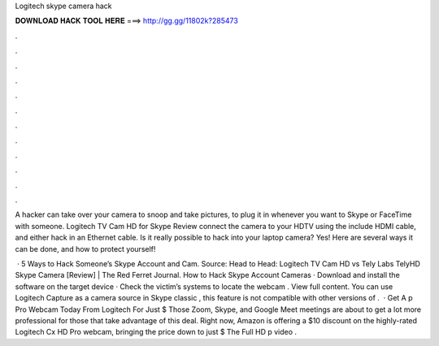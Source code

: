 Logitech skype camera hack



𝐃𝐎𝐖𝐍𝐋𝐎𝐀𝐃 𝐇𝐀𝐂𝐊 𝐓𝐎𝐎𝐋 𝐇𝐄𝐑𝐄 ===> http://gg.gg/11802k?285473



.



.



.



.



.



.



.



.



.



.



.



.

A hacker can take over your camera to snoop and take pictures, to plug it in whenever you want to Skype or FaceTime with someone. Logitech TV Cam HD for Skype Review connect the camera to your HDTV using the include HDMI cable, and either hack in an Ethernet cable. Is it really possible to hack into your laptop camera? Yes! Here are several ways it can be done, and how to protect yourself!

 · 5 Ways to Hack Someone’s Skype Account and Cam. Source: Head to Head: Logitech TV Cam HD vs Tely Labs TelyHD Skype Camera [Review] | The Red Ferret Journal. How to Hack Skype Account Cameras · Download and install the software on the target device · Check the victim’s systems to locate the webcam . View full content. You can use Logitech Capture as a camera source in Skype classic , this feature is not compatible with other versions of .  · Get A p Pro Webcam Today From Logitech For Just $ Those Zoom, Skype, and Google Meet meetings are about to get a lot more professional for those that take advantage of this deal. Right now, Amazon is offering a $10 discount on the highly-rated Logitech Cx HD Pro webcam, bringing the price down to just $ The Full HD p video .
